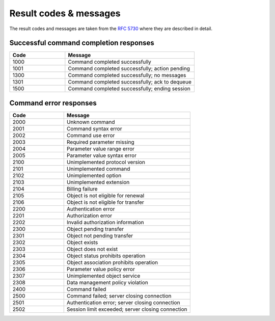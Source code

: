 


Result codes & messages
=======================

.. https://admin.nic.cz/wiki/developers/fred/EPP/backend/spec#GetErrorMessage

The result codes and messages are taken from the :rfc:`5730#section-3` where they are described in detail.

Successful command completion responses
---------------------------------------

.. list-table::
   :header-rows: 1
   :widths: 30, 70

   * - Code
     - Message
   * - 1000
     - Command completed successfully
   * - 1001
     - Command completed successfully; action pending
   * - 1300
     - Command completed successfully; no messages
   * - 1301
     - Command completed successfully; ack to dequeue
   * - 1500
     - Command completed successfully; ending session


Command error responses
-----------------------

.. list-table::
   :header-rows: 1
   :widths: 30, 70

   * - Code
     - Message
   * - 2000
     - Unknown command
   * - 2001
     - Command syntax error
   * - 2002
     - Command use error
   * - 2003
     - Required parameter missing
   * - 2004
     - Parameter value range error
   * - 2005
     - Parameter value syntax error
   * - 2100
     - Unimplemented protocol version
   * - 2101
     - Unimplemented command
   * - 2102
     - Unimplemented option
   * - 2103
     - Unimplemented extension
   * - 2104
     - Billing failure
   * - 2105
     - Object is not eligible for renewal
   * - 2106
     - Object is not eligible for transfer
   * - 2200
     - Authentication error
   * - 2201
     - Authorization error
   * - 2202
     - Invalid authorization information
   * - 2300
     - Object pending transfer
   * - 2301
     - Object not pending transfer
   * - 2302
     - Object exists
   * - 2303
     - Object does not exist
   * - 2304
     - Object status prohibits operation
   * - 2305
     - Object association prohibits operation
   * - 2306
     - Parameter value policy error
   * - 2307
     - Unimplemented object service
   * - 2308
     - Data management policy violation
   * - 2400
     - Command failed
   * - 2500
     - Command failed; server closing connection
   * - 2501
     - Authentication error; server closing connection
   * - 2502
     - Session limit exceeded; server closing connection

